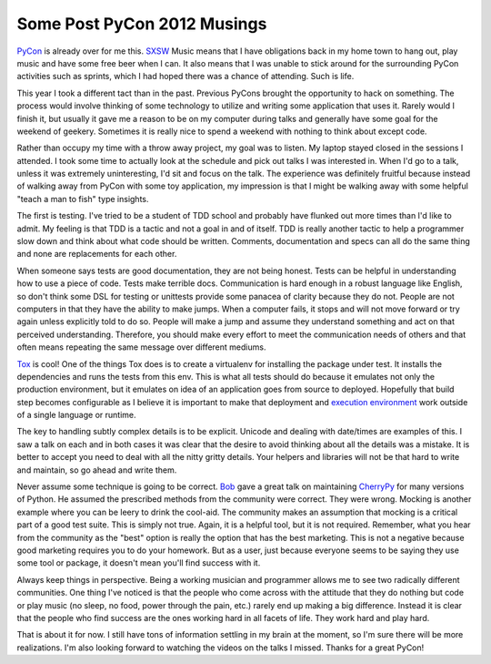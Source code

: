 Some Post PyCon 2012 Musings
############################

`PyCon`_ is already over for me this. `SXSW`_ Music means that I have
obligations back in my home town to hang out, play music and have some
free beer when I can. It also means that I was unable to stick around
for the surrounding PyCon activities such as sprints, which I had hoped
there was a chance of attending. Such is life.

This year I took a different tact than in the past. Previous PyCons
brought the opportunity to hack on something. The process would involve
thinking of some technology to utilize and writing some application that
uses it. Rarely would I finish it, but usually it gave me a reason to be
on my computer during talks and generally have some goal for the weekend
of geekery. Sometimes it is really nice to spend a weekend with nothing
to think about except code.

Rather than occupy my time with a throw away project, my goal was to
listen. My laptop stayed closed in the sessions I attended. I took some
time to actually look at the schedule and pick out talks I was
interested in. When I'd go to a talk, unless it was extremely
uninteresting, I'd sit and focus on the talk. The experience was
definitely fruitful because instead of walking away from PyCon with some
toy application, my impression is that I might be walking away with some
helpful "teach a man to fish" type insights.

The first is testing. I've tried to be a student of TDD school and
probably have flunked out more times than I'd like to admit. My feeling
is that TDD is a tactic and not a goal in and of itself. TDD is really
another tactic to help a programmer slow down and think about what code
should be written. Comments, documentation and specs can all do the same
thing and none are replacements for each other.

When someone says tests are good documentation, they are not being
honest. Tests can be helpful in understanding how to use a piece of
code. Tests make terrible docs. Communication is hard enough in a robust
language like English, so don't think some DSL for testing or unittests
provide some panacea of clarity because they do not. People are not
computers in that they have the ability to make jumps. When a computer
fails, it stops and will not move forward or try again unless explicitly
told to do so. People will make a jump and assume they understand
something and act on that perceived understanding. Therefore, you should
make every effort to meet the communication needs of others and that
often means repeating the same message over different mediums.

`Tox`_ is cool! One of the things Tox does is to create a virtualenv for
installing the package under test. It installs the dependencies and runs
the tests from this env. This is what all tests should do because it
emulates not only the production environment, but it emulates on idea of
an application goes from source to deployed. Hopefully that build step
becomes configurable as I believe it is important to make that
deployment and `execution environment`_ work outside of a single
language or runtime.

The key to handling subtly complex details is to be explicit. Unicode
and dealing with date/times are examples of this. I saw a talk on each
and in both cases it was clear that the desire to avoid thinking about
all the details was a mistake. It is better to accept you need to deal
with all the nitty gritty details. Your helpers and libraries will not
be that hard to write and maintain, so go ahead and write them.

Never assume some technique is going to be correct. `Bob`_ gave a great
talk on maintaining `CherryPy`_ for many versions of Python. He assumed
the prescribed methods from the community were correct. They were wrong.
Mocking is another example where you can be leery to drink the cool-aid.
The community makes an assumption that mocking is a critical part of a
good test suite. This is simply not true. Again, it is a helpful tool,
but it is not required. Remember, what you hear from the community as
the "best" option is really the option that has the best marketing. This
is not a negative because good marketing requires you to do your
homework. But as a user, just because everyone seems to be saying they
use some tool or package, it doesn't mean you'll find success with it.

Always keep things in perspective. Being a working musician and
programmer allows me to see two radically different communities. One
thing I've noticed is that the people who come across with the attitude
that they do nothing but code or play music (no sleep, no food, power
through the pain, etc.) rarely end up making a big difference. Instead
it is clear that the people who find success are the ones working hard
in all facets of life. They work hard and play hard.

That is about it for now. I still have tons of information settling in
my brain at the moment, so I'm sure there will be more realizations. I'm
also looking forward to watching the videos on the talks I missed.
Thanks for a great PyCon!

.. _PyCon: http://us.pycon.com/2012/
.. _SXSW: http://sxsw.com
.. _Tox: http://tox.testrun.org/
.. _execution environment: http://bitbucket.org/elarson/xenv
.. _Bob: http://aminus.org/rbre/index.html
.. _CherryPy: http://cherrypy.org


.. author:: default
.. categories:: code
.. tags:: programming, python
.. comments::
